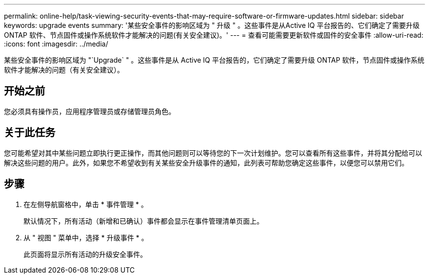 ---
permalink: online-help/task-viewing-security-events-that-may-require-software-or-firmware-updates.html 
sidebar: sidebar 
keywords: upgrade events 
summary: '某些安全事件的影响区域为 " 升级 " 。这些事件是从Active IQ 平台报告的、它们确定了需要升级ONTAP 软件、节点固件或操作系统软件才能解决的问题(有关安全建议)。' 
---
= 查看可能需要更新软件或固件的安全事件
:allow-uri-read: 
:icons: font
:imagesdir: ../media/


[role="lead"]
某些安全事件的影响区域为 "`Upgrade` " 。这些事件是从 Active IQ 平台报告的，它们确定了需要升级 ONTAP 软件，节点固件或操作系统软件才能解决的问题（有关安全建议）。



== 开始之前

您必须具有操作员，应用程序管理员或存储管理员角色。



== 关于此任务

您可能希望对其中某些问题立即执行更正操作，而其他问题则可以等待您的下一次计划维护。您可以查看所有这些事件，并将其分配给可以解决这些问题的用户。此外，如果您不希望收到有关某些安全升级事件的通知，此列表可帮助您确定这些事件，以便您可以禁用它们。



== 步骤

. 在左侧导航窗格中，单击 * 事件管理 * 。
+
默认情况下，所有活动（新增和已确认）事件都会显示在事件管理清单页面上。

. 从 " 视图 " 菜单中，选择 * 升级事件 * 。
+
此页面将显示所有活动的升级安全事件。


